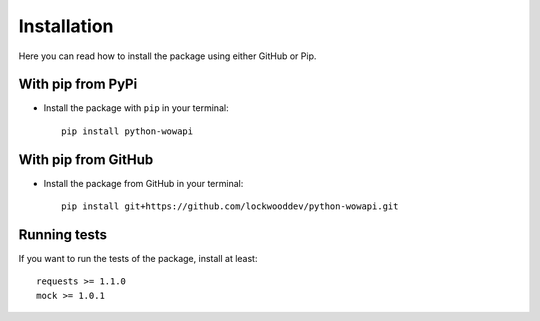 Installation
============

Here you can read how to install the package using either GitHub or Pip.


With pip from PyPi
------------------

* Install the package with ``pip`` in your terminal::

    pip install python-wowapi


With pip from GitHub
--------------------

* Install the package from GitHub in your terminal::

    pip install git+https://github.com/lockwooddev/python-wowapi.git


Running tests
-------------

If you want to run the tests of the package, install at least::

    requests >= 1.1.0
    mock >= 1.0.1